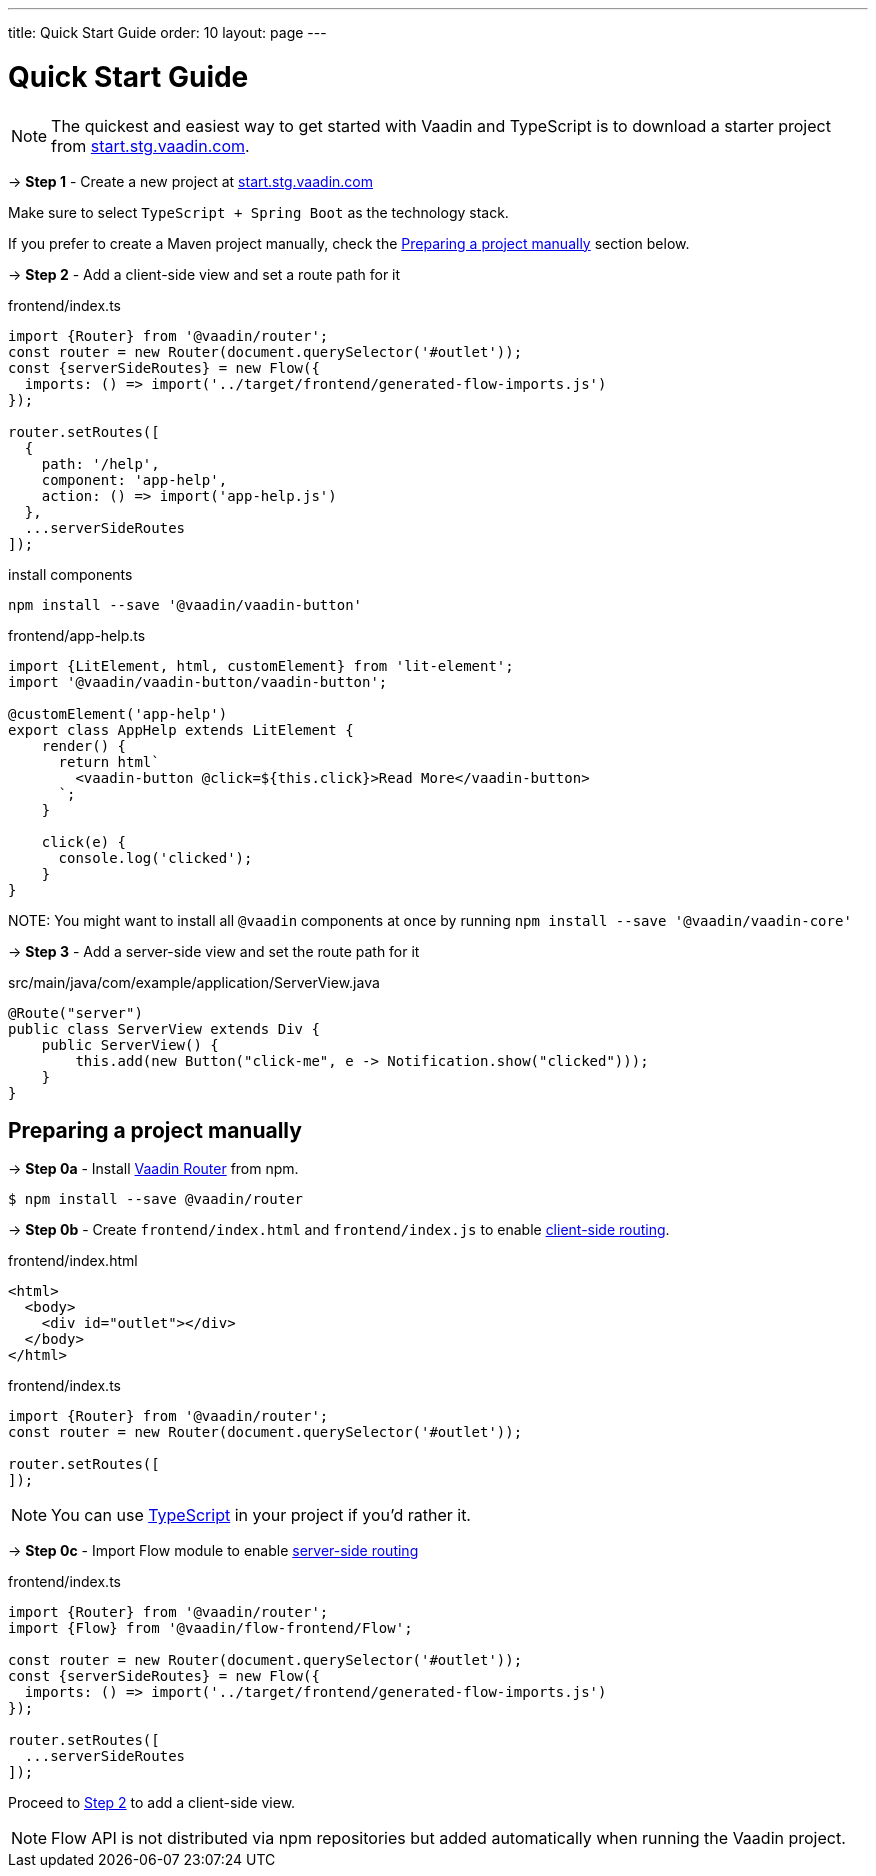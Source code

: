 ---
title: Quick Start Guide
order: 10
layout: page
---

ifdef::env-github[:outfilesuffix: .asciidoc]

= Quick Start Guide

NOTE: The quickest and easiest way to get started with Vaadin and TypeScript is to download a starter project from link:https://start.stg.vaadin.com/[start.stg.vaadin.com^].

→ *Step 1* - Create a new project at link:https://start.stg.vaadin.com/[start.stg.vaadin.com^]

Make sure to select `TypeScript + Spring Boot` as the technology stack.

If you prefer to create a Maven project manually, check the <<preparing-a-project-manually>> section below.


→ *Step 2* - Add a client-side view and set a route path for it [[step-2]]

.frontend/index.ts
[source, javascript]
----
import {Router} from '@vaadin/router';
const router = new Router(document.querySelector('#outlet'));
const {serverSideRoutes} = new Flow({
  imports: () => import('../target/frontend/generated-flow-imports.js')
});

router.setRoutes([
  {
    path: '/help',
    component: 'app-help',
    action: () => import('app-help.js')
  },
  ...serverSideRoutes
]);
----

.install components
[source, bash]
----
npm install --save '@vaadin/vaadin-button'
----

.frontend/app-help.ts
[source, javascript]
----
import {LitElement, html, customElement} from 'lit-element';
import '@vaadin/vaadin-button/vaadin-button';

@customElement('app-help')
export class AppHelp extends LitElement {
    render() {
      return html`
        <vaadin-button @click=${this.click}>Read More</vaadin-button>
      `;
    }

    click(e) {
      console.log('clicked');
    }
}
----

NOTE:
You might want to install all `@vaadin` components at once by running `npm install --save '@vaadin/vaadin-core'`

→ *Step 3* -  Add a server-side view and set the route path for it

.src/main/java/com/example/application/ServerView.java
[source, java]
----
@Route("server")
public class ServerView extends Div {
    public ServerView() {
        this.add(new Button("click-me", e -> Notification.show("clicked")));
    }
}
----


== Preparing a project manually [[preparing-a-project-manually]]

→ *Step 0a* - Install link:https://vaadin.com/router/[Vaadin Router^] from npm.

[source,bash]
----
$ npm install --save @vaadin/router
----

→ *Step 0b* - Create `frontend/index.html` and `frontend/index.js` to enable <<client-side-routing#,client-side routing>>.

.frontend/index.html
[source, html]
----
<html>
  <body>
    <div id="outlet"></div>
  </body>
</html>
----


.frontend/index.ts
[source, javascript]
----
import {Router} from '@vaadin/router';
const router = new Router(document.querySelector('#outlet'));

router.setRoutes([
]);
----

[NOTE]
You can use <<typescript-support#,TypeScript>> in your project if you'd rather it.

→ *Step 0c* - Import Flow module to enable <<../routing/tutorial-routing-annotation#,server-side routing>>

.frontend/index.ts
[source, javascript]
----
import {Router} from '@vaadin/router';
import {Flow} from '@vaadin/flow-frontend/Flow';

const router = new Router(document.querySelector('#outlet'));
const {serverSideRoutes} = new Flow({
  imports: () => import('../target/frontend/generated-flow-imports.js')
});

router.setRoutes([
  ...serverSideRoutes
]);
----

Proceed to <<step-2,Step 2>> to add a client-side view.

[NOTE]
Flow API is not distributed via npm repositories but added automatically when running the Vaadin project.

